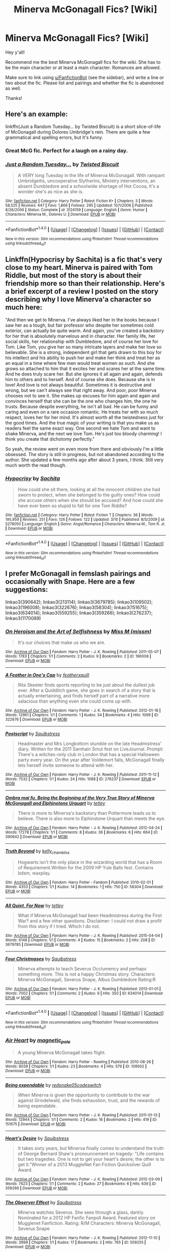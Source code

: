 #+TITLE: Minerva McGonagall Fics? [Wiki]

* Minerva McGonagall Fics? [Wiki]
:PROPERTIES:
:Score: 29
:DateUnix: 1501546070.0
:DateShort: 2017-Aug-01
:FlairText: Wiki
:END:
Hey y'all!

Recommend me the best Minerva McGonagall fics for the wiki. She has to be the main character or at least a main character. Romances are allowed.

Make sure to link using [[/u/FanfictionBot][u/FanfictionBot]] (see the sidebar), and write a line or two about the fic. Please list and pairings and whether the fic is abandoned as well.

Thanks!


** Here's an example:

linkffn(Just a Random Tuesday... by Twisted Biscuit) is a short slice-of-life of McGonagall during Dolores Umbridge's rein. There are quite a few grammatical and spelling errors, but it's funny.
:PROPERTIES:
:Score: 18
:DateUnix: 1501547418.0
:DateShort: 2017-Aug-01
:END:

*** Great McG fic. Perfect for a laugh on a rainy day.
:PROPERTIES:
:Author: DontLoseYourWay223
:Score: 6
:DateUnix: 1501657526.0
:DateShort: 2017-Aug-02
:END:


*** [[http://www.fanfiction.net/s/3124159/1/][*/Just a Random Tuesday.../*]] by [[https://www.fanfiction.net/u/957547/Twisted-Biscuit][/Twisted Biscuit/]]

#+begin_quote
  A VERY long Tuesday in the life of Minerva McGonagall. With rampant Umbridgeitis, uncooperative Slytherins, Ministry interventions, an absent Dumbledore and a schoolwide shortage of Hot Cocoa, it's a wonder she's as nice as she is.
#+end_quote

^{/Site/: [[http://www.fanfiction.net/][fanfiction.net]] *|* /Category/: Harry Potter *|* /Rated/: Fiction K+ *|* /Chapters/: 3 *|* /Words/: 58,525 *|* /Reviews/: 447 *|* /Favs/: 1,866 *|* /Follows/: 295 *|* /Updated/: 10/1/2006 *|* /Published/: 8/26/2006 *|* /Status/: Complete *|* /id/: 3124159 *|* /Language/: English *|* /Genre/: Humor *|* /Characters/: Minerva M., Dolores U. *|* /Download/: [[http://www.ff2ebook.com/old/ffn-bot/index.php?id=3124159&source=ff&filetype=epub][EPUB]] or [[http://www.ff2ebook.com/old/ffn-bot/index.php?id=3124159&source=ff&filetype=mobi][MOBI]]}

--------------

*FanfictionBot*^{1.4.0} *|* [[[https://github.com/tusing/reddit-ffn-bot/wiki/Usage][Usage]]] | [[[https://github.com/tusing/reddit-ffn-bot/wiki/Changelog][Changelog]]] | [[[https://github.com/tusing/reddit-ffn-bot/issues/][Issues]]] | [[[https://github.com/tusing/reddit-ffn-bot/][GitHub]]] | [[[https://www.reddit.com/message/compose?to=tusing][Contact]]]

^{/New in this version: Slim recommendations using/ ffnbot!slim! /Thread recommendations using/ linksub(thread_id)!}
:PROPERTIES:
:Author: FanfictionBot
:Score: 3
:DateUnix: 1501547447.0
:DateShort: 2017-Aug-01
:END:


** Linkffn(Hypocrisy by Sachita) is a fic that's very close to my heart. Minerva is paired with Tom Riddle, but most of the story is about their friendship more so than their relationship. Here's a brief excerpt of a review I posted on the story describing why I love Minerva'a character so much here:

"And then we get to Minerva. I've always liked her in the books because I saw her as a tough, but fair professor who despite her sometimes cold exterior, can actually be quite warm. And again, you've created a backstory for her that is absolutely marvelous and in character. Her family life, her social skills, her relationship with Dumbledore, and of course her love for Tom. Like Tom, you give her so many intricate layers and make her love so believable. She is a strong, independent girl that gets drawn to this boy for his intellect and his ability to push her and make her think and treat her as an equal in a time where few men would treat women as such. And she grows so attached to him that it excites her and scares her at the same time. And he does truly scare her. But she ignores it all again and again, defends him to others and to herself. And of course she does. Because she is in love! And love is not always beautiful. Sometimes it is destructive and wrong, but we can't always see that right away. And poor, poor Minerva chooses not to see it. She makes up excuses for him again and again and convinces herself that she can be the one who changes him, the one he trusts. Because despite everything, he isn't all bad. He can be funny and caring and even on a rare occasion romantic. He treats her with so much respect, loves her for her mind. It's almost worth all the twistedness just for the good times. And the true magic of your writing is that you make us as readers feel the same exact way. One second we hate Tom and want to shake Minerva, and the next we love Tom. He's just too bloody charming! I think you create that dichotomy perfectly."

So yeah, the review went on even more from there and obviously I'm a little obsessed. The story is still in progress, but not abandoned according to the author. She updated a few months ago after about 3 years, I think. Still very much worth the read though.
:PROPERTIES:
:Author: Taliesin19
:Score: 5
:DateUnix: 1501553423.0
:DateShort: 2017-Aug-01
:END:

*** [[http://www.fanfiction.net/s/5278050/1/][*/Hypocrisy/*]] by [[https://www.fanfiction.net/u/853223/Sachita][/Sachita/]]

#+begin_quote
  How could she sit there, looking at all the innocent children she had sworn to protect, when she belonged to the guilty ones? How could she accuse others when she should be accused? And how could she have ever been so stupid to fall for one Tom Riddle?
#+end_quote

^{/Site/: [[http://www.fanfiction.net/][fanfiction.net]] *|* /Category/: Harry Potter *|* /Rated/: Fiction T *|* /Chapters/: 36 *|* /Words/: 195,959 *|* /Reviews/: 251 *|* /Favs/: 126 *|* /Follows/: 122 *|* /Updated/: 3/10 *|* /Published/: 8/5/2009 *|* /id/: 5278050 *|* /Language/: English *|* /Genre/: Angst/Romance *|* /Characters/: Minerva M., Tom R. Jr. *|* /Download/: [[http://www.ff2ebook.com/old/ffn-bot/index.php?id=5278050&source=ff&filetype=epub][EPUB]] or [[http://www.ff2ebook.com/old/ffn-bot/index.php?id=5278050&source=ff&filetype=mobi][MOBI]]}

--------------

*FanfictionBot*^{1.4.0} *|* [[[https://github.com/tusing/reddit-ffn-bot/wiki/Usage][Usage]]] | [[[https://github.com/tusing/reddit-ffn-bot/wiki/Changelog][Changelog]]] | [[[https://github.com/tusing/reddit-ffn-bot/issues/][Issues]]] | [[[https://github.com/tusing/reddit-ffn-bot/][GitHub]]] | [[[https://www.reddit.com/message/compose?to=tusing][Contact]]]

^{/New in this version: Slim recommendations using/ ffnbot!slim! /Thread recommendations using/ linksub(thread_id)!}
:PROPERTIES:
:Author: FanfictionBot
:Score: 3
:DateUnix: 1501553461.0
:DateShort: 2017-Aug-01
:END:


** I prefer McGonagall in femslash pairings and occasionally with Snape. Here are a few suggestions:

linkao3(390642); linkao3(213114); linkao3(3679785); linkao3(109502); linkao3(196008); linkao3(322676); linkao3(58304); linkao3(151675); linkao3(634014); linkao3(559255); linkao3(359266); linkao3(276237}; linkao3(1170089)
:PROPERTIES:
:Author: beta_reader
:Score: 4
:DateUnix: 1502143017.0
:DateShort: 2017-Aug-08
:END:

*** [[http://archiveofourown.org/works/196008][*/On Heroism and the Art of Selfishness/*]] by [[http://www.archiveofourown.org/users/missm/pseuds/Miss%20M][/Miss M (missm)/]]

#+begin_quote
  It's our choices that make us who we are.
#+end_quote

^{/Site/: [[http://www.archiveofourown.org/][Archive of Our Own]] *|* /Fandom/: Harry Potter - J. K. Rowling *|* /Published/: 2011-05-07 *|* /Words/: 1783 *|* /Chapters/: 1/1 *|* /Comments/: 2 *|* /Kudos/: 9 *|* /Bookmarks/: 2 *|* /ID/: 196008 *|* /Download/: [[http://archiveofourown.org/downloads/Mi/Miss%20M/196008/On%20Heroism%20and%20the%20Art%20of.epub?updated_at=1387456623][EPUB]] or [[http://archiveofourown.org/downloads/Mi/Miss%20M/196008/On%20Heroism%20and%20the%20Art%20of.mobi?updated_at=1387456623][MOBI]]}

--------------

[[http://archiveofourown.org/works/322676][*/A Feather in One's Cap/*]] by [[http://www.archiveofourown.org/users/featherxquill/pseuds/featherxquill][/featherxquill/]]

#+begin_quote
  Rita Skeeter finds sports reporting to be just about the dullest job ever. After a Quidditch game, she goes in search of a story that is actually entertaining, and finds herself part of a narrative more salacious than anything even she could come up with.
#+end_quote

^{/Site/: [[http://www.archiveofourown.org/][Archive of Our Own]] *|* /Fandom/: Harry Potter - J. K. Rowling *|* /Published/: 2012-01-18 *|* /Words/: 12961 *|* /Chapters/: 1/1 *|* /Comments/: 1 *|* /Kudos/: 34 *|* /Bookmarks/: 4 *|* /Hits/: 1099 *|* /ID/: 322676 *|* /Download/: [[http://archiveofourown.org/downloads/fe/featherxquill/322676/A%20Feather%20in%20Ones%20Cap.epub?updated_at=1387471175][EPUB]] or [[http://archiveofourown.org/downloads/fe/featherxquill/322676/A%20Feather%20in%20Ones%20Cap.mobi?updated_at=1387471175][MOBI]]}

--------------

[[http://archiveofourown.org/works/276237][*/Postscript/*]] by [[http://www.archiveofourown.org/users/Squibstress/pseuds/Squibstress][/Squibstress/]]

#+begin_quote
  Headmaster and Mrs Longbottom stumble on the late Headmistress' diary. Written for the 2011 Samhain Smut fest on LiveJournal. Prompt: There's a witches-only club in London that has a special Halloween party every year. On the year after Voldemort falls, McGonagall finally lets herself invite someone to attend with her.
#+end_quote

^{/Site/: [[http://www.archiveofourown.org/][Archive of Our Own]] *|* /Fandom/: Harry Potter - J. K. Rowling *|* /Published/: 2011-11-12 *|* /Words/: 7532 *|* /Chapters/: 1/1 *|* /Kudos/: 24 *|* /Hits/: 1088 *|* /ID/: 276237 *|* /Download/: [[http://archiveofourown.org/downloads/Sq/Squibstress/276237/Postscript.epub?updated_at=1387615145][EPUB]] or [[http://archiveofourown.org/downloads/Sq/Squibstress/276237/Postscript.mobi?updated_at=1387615145][MOBI]]}

--------------

[[http://archiveofourown.org/works/390642][*/Ombra mai fu, Being the Beginning of the Very True Story of Minerva McGonagall and Elphinstone Urquart/*]] by [[http://www.archiveofourown.org/users/tetley/pseuds/tetley][/tetley/]]

#+begin_quote
  There is more to Minerva's backstory than Pottermore leads us to believe. There is also more to Elphinstone Urquart than meets the eye.
#+end_quote

^{/Site/: [[http://www.archiveofourown.org/][Archive of Our Own]] *|* /Fandom/: Harry Potter - J. K. Rowling *|* /Published/: 2012-04-24 *|* /Words/: 17278 *|* /Chapters/: 1/1 *|* /Comments/: 8 *|* /Kudos/: 36 *|* /Bookmarks/: 6 *|* /Hits/: 664 *|* /ID/: 390642 *|* /Download/: [[http://archiveofourown.org/downloads/te/tetley/390642/Ombra%20mai%20fu%20Being%20the%20Beginning.epub?updated_at=1386564240][EPUB]] or [[http://archiveofourown.org/downloads/te/tetley/390642/Ombra%20mai%20fu%20Being%20the%20Beginning.mobi?updated_at=1386564240][MOBI]]}

--------------

[[http://archiveofourown.org/works/58304][*/Truth Beyond/*]] by [[http://www.archiveofourown.org/users/kelly_chambliss/pseuds/kelly_chambliss][/kelly_chambliss/]]

#+begin_quote
  Hogwarts isn't the only place in the wizarding world that has a Room of Requirement.Written for the 2009 HP Yule Balls fest. Contains bdsm, waxplay.
#+end_quote

^{/Site/: [[http://www.archiveofourown.org/][Archive of Our Own]] *|* /Fandom/: Harry Potter - Fandom *|* /Published/: 2010-02-01 *|* /Words/: 4353 *|* /Chapters/: 1/1 *|* /Kudos/: 14 *|* /Bookmarks/: 1 *|* /Hits/: 750 *|* /ID/: 58304 *|* /Download/: [[http://archiveofourown.org/downloads/ke/kelly_chambliss/58304/Truth%20Beyond.epub?updated_at=1387251367][EPUB]] or [[http://archiveofourown.org/downloads/ke/kelly_chambliss/58304/Truth%20Beyond.mobi?updated_at=1387251367][MOBI]]}

--------------

[[http://archiveofourown.org/works/3679785][*/All Quiet, For Now/*]] by [[http://www.archiveofourown.org/users/tetley/pseuds/tetley][/tetley/]]

#+begin_quote
  What if Minerva McGonagall had been Headmistress during the First War? and a few other questions. Disclaimer: I could not draw a profit from this story if I tried. Which I do not.
#+end_quote

^{/Site/: [[http://www.archiveofourown.org/][Archive of Our Own]] *|* /Fandom/: Harry Potter - J. K. Rowling *|* /Published/: 2015-04-04 *|* /Words/: 6148 *|* /Chapters/: 1/1 *|* /Comments/: 4 *|* /Kudos/: 15 *|* /Bookmarks/: 2 *|* /Hits/: 208 *|* /ID/: 3679785 *|* /Download/: [[http://archiveofourown.org/downloads/te/tetley/3679785/All%20Quiet%20For%20Now.epub?updated_at=1428160305][EPUB]] or [[http://archiveofourown.org/downloads/te/tetley/3679785/All%20Quiet%20For%20Now.mobi?updated_at=1428160305][MOBI]]}

--------------

[[http://archiveofourown.org/works/634014][*/Four Christmases/*]] by [[http://www.archiveofourown.org/users/Squibstress/pseuds/Squibstress][/Squibstress/]]

#+begin_quote
  Minerva attempts to teach Severus Occlumency and perhaps something more. This is not a happy Christmas story. Characters: Minerva McGonagall, Severus Snape, Albus Dumbledore Rating:R
#+end_quote

^{/Site/: [[http://www.archiveofourown.org/][Archive of Our Own]] *|* /Fandom/: Harry Potter - J. K. Rowling *|* /Published/: 2013-01-01 *|* /Words/: 7002 *|* /Chapters/: 1/1 *|* /Comments/: 2 *|* /Kudos/: 9 *|* /Hits/: 350 *|* /ID/: 634014 *|* /Download/: [[http://archiveofourown.org/downloads/Sq/Squibstress/634014/Four%20Christmases.epub?updated_at=1387396277][EPUB]] or [[http://archiveofourown.org/downloads/Sq/Squibstress/634014/Four%20Christmases.mobi?updated_at=1387396277][MOBI]]}

--------------

*FanfictionBot*^{1.4.0} *|* [[[https://github.com/tusing/reddit-ffn-bot/wiki/Usage][Usage]]] | [[[https://github.com/tusing/reddit-ffn-bot/wiki/Changelog][Changelog]]] | [[[https://github.com/tusing/reddit-ffn-bot/issues/][Issues]]] | [[[https://github.com/tusing/reddit-ffn-bot/][GitHub]]] | [[[https://www.reddit.com/message/compose?to=tusing][Contact]]]

^{/New in this version: Slim recommendations using/ ffnbot!slim! /Thread recommendations using/ linksub(thread_id)!}
:PROPERTIES:
:Author: FanfictionBot
:Score: 1
:DateUnix: 1502143054.0
:DateShort: 2017-Aug-08
:END:


*** [[http://archiveofourown.org/works/109502][*/Air Heart/*]] by [[http://www.archiveofourown.org/users/magnetic_pole/pseuds/magnetic_pole][/magnetic_pole/]]

#+begin_quote
  A young Minerva McGonagall takes flight.
#+end_quote

^{/Site/: [[http://www.archiveofourown.org/][Archive of Our Own]] *|* /Fandom/: Harry Potter - Rowling *|* /Published/: 2010-08-26 *|* /Words/: 8039 *|* /Chapters/: 1/1 *|* /Kudos/: 23 *|* /Bookmarks/: 4 *|* /Hits/: 579 *|* /ID/: 109502 *|* /Download/: [[http://archiveofourown.org/downloads/ma/magnetic_pole/109502/Air%20Heart.epub?updated_at=1387215390][EPUB]] or [[http://archiveofourown.org/downloads/ma/magnetic_pole/109502/Air%20Heart.mobi?updated_at=1387215390][MOBI]]}

--------------

[[http://archiveofourown.org/works/151675][*/Being expendable/*]] by [[http://www.archiveofourown.org/users/redsnake05/pseuds/redsnake05/users/codeswitch/pseuds/codeswitch][/redsnake05codeswitch/]]

#+begin_quote
  When Minerva is given the opportunity to contribute to the war against Grindelwald, she finds exhaustion, trust, and the rewards of being expendable.
#+end_quote

^{/Site/: [[http://www.archiveofourown.org/][Archive of Our Own]] *|* /Fandom/: Harry Potter - J. K. Rowling *|* /Published/: 2011-01-13 *|* /Words/: 12944 *|* /Chapters/: 1/1 *|* /Comments/: 2 *|* /Kudos/: 16 *|* /Bookmarks/: 2 *|* /Hits/: 419 *|* /ID/: 151675 *|* /Download/: [[http://archiveofourown.org/downloads/re/redsnake05/151675/Being%20expendable.epub?updated_at=1387211815][EPUB]] or [[http://archiveofourown.org/downloads/re/redsnake05/151675/Being%20expendable.mobi?updated_at=1387211815][MOBI]]}

--------------

[[http://archiveofourown.org/works/359266][*/Heart's Desire/*]] by [[http://www.archiveofourown.org/users/Squibstress/pseuds/Squibstress][/Squibstress/]]

#+begin_quote
  It takes sixty years, but Minerva finally comes to understand the truth of George Bernard Shaw's pronouncement on tragedy: "Life contains but two tragedies. One is not to get your heart's desire; the other is to get it."Winner of a 2013 MuggleNet Fan Fiction Quicksilver Quill Award.
#+end_quote

^{/Site/: [[http://www.archiveofourown.org/][Archive of Our Own]] *|* /Fandom/: Harry Potter - J. K. Rowling *|* /Published/: 2012-03-09 *|* /Words/: 7423 *|* /Chapters/: 1/1 *|* /Comments/: 2 *|* /Kudos/: 27 *|* /Bookmarks/: 6 *|* /Hits/: 639 *|* /ID/: 359266 *|* /Download/: [[http://archiveofourown.org/downloads/Sq/Squibstress/359266/Hearts%20Desire.epub?updated_at=1401817986][EPUB]] or [[http://archiveofourown.org/downloads/Sq/Squibstress/359266/Hearts%20Desire.mobi?updated_at=1401817986][MOBI]]}

--------------

[[http://archiveofourown.org/works/559255][*/The Observer Effect/*]] by [[http://www.archiveofourown.org/users/Squibstress/pseuds/Squibstress][/Squibstress/]]

#+begin_quote
  Minerva watches Severus. She sees through a glass, darkly. Nominated for a 2012 HP Fanfic Fanpoll Award. Featured story on Mugglenet Fanfiction. Rating: R/M Characters: Minerva McGonagall, Severus Snape
#+end_quote

^{/Site/: [[http://www.archiveofourown.org/][Archive of Our Own]] *|* /Fandom/: Harry Potter - J. K. Rowling *|* /Published/: 2012-11-10 *|* /Words/: 3999 *|* /Chapters/: 1/1 *|* /Kudos/: 17 *|* /Bookmarks/: 2 *|* /Hits/: 765 *|* /ID/: 559255 *|* /Download/: [[http://archiveofourown.org/downloads/Sq/Squibstress/559255/The%20Observer%20Effect.epub?updated_at=1415931993][EPUB]] or [[http://archiveofourown.org/downloads/Sq/Squibstress/559255/The%20Observer%20Effect.mobi?updated_at=1415931993][MOBI]]}

--------------

*FanfictionBot*^{1.4.0} *|* [[[https://github.com/tusing/reddit-ffn-bot/wiki/Usage][Usage]]] | [[[https://github.com/tusing/reddit-ffn-bot/wiki/Changelog][Changelog]]] | [[[https://github.com/tusing/reddit-ffn-bot/issues/][Issues]]] | [[[https://github.com/tusing/reddit-ffn-bot/][GitHub]]] | [[[https://www.reddit.com/message/compose?to=tusing][Contact]]]

^{/New in this version: Slim recommendations using/ ffnbot!slim! /Thread recommendations using/ linksub(thread_id)!}
:PROPERTIES:
:Author: FanfictionBot
:Score: 1
:DateUnix: 1502143058.0
:DateShort: 2017-Aug-08
:END:


** linksub([[https://redd.it/6p58cn]])
:PROPERTIES:
:Score: 3
:DateUnix: 1501548926.0
:DateShort: 2017-Aug-01
:END:

*** Is this a new function of the bot?! It's so cool!
:PROPERTIES:
:Author: orangedarkchocolate
:Score: 5
:DateUnix: 1501612053.0
:DateShort: 2017-Aug-01
:END:


*** [[http://www.fanfiction.net/s/10473197/1/][*/Great Deeds: Volume I/*]] by [[https://www.fanfiction.net/u/2814689/My-Dear-Professor-McGonagall][/My Dear Professor McGonagall/]] (86,472 words, complete; /Download/: [[http://www.ff2ebook.com/old/ffn-bot/index.php?id=10473197&source=ff&filetype=epub][EPUB]] or [[http://www.ff2ebook.com/old/ffn-bot/index.php?id=10473197&source=ff&filetype=mobi][MOBI]])

#+begin_quote
  Part I of a collection of moments in the life of Minerva McGonagall. "For there are many great deeds done in the small struggles of life." - Victor Hugo
#+end_quote

[[http://www.fanfiction.net/s/11585823/1/][*/The Art of Self-Fashioning/*]] by [[https://www.fanfiction.net/u/1265079/Lomonaaeren][/Lomonaaeren/]] (283,829 words; /Download/: [[http://www.ff2ebook.com/old/ffn-bot/index.php?id=11585823&source=ff&filetype=epub][EPUB]] or [[http://www.ff2ebook.com/old/ffn-bot/index.php?id=11585823&source=ff&filetype=mobi][MOBI]])

#+begin_quote
  Gen, AU. In a world where Neville is the Boy-Who-Lived, Harry still grows up with the Dursleys, but he learns to be more private about what matters to him. When McGonagall comes to give him his letter, she also unwittingly gives Harry both a new quest and a new passion: Transfiguration. Mentor Minerva fic. Rated for violence.
#+end_quote

[[http://www.fanfiction.net/s/8240750/1/][*/The House Cup/*]] by [[https://www.fanfiction.net/u/2814689/My-Dear-Professor-McGonagall][/My Dear Professor McGonagall/]] (1,779 words, complete; /Download/: [[http://www.ff2ebook.com/old/ffn-bot/index.php?id=8240750&source=ff&filetype=epub][EPUB]] or [[http://www.ff2ebook.com/old/ffn-bot/index.php?id=8240750&source=ff&filetype=mobi][MOBI]])

#+begin_quote
  Oh, Dumbledore...
#+end_quote

[[http://www.fanfiction.net/s/8078750/1/][*/A Call to Arms/*]] by [[https://www.fanfiction.net/u/2814689/My-Dear-Professor-McGonagall][/My Dear Professor McGonagall/]] (164,905 words, complete; /Download/: [[http://www.ff2ebook.com/old/ffn-bot/index.php?id=8078750&source=ff&filetype=epub][EPUB]] or [[http://www.ff2ebook.com/old/ffn-bot/index.php?id=8078750&source=ff&filetype=mobi][MOBI]])

#+begin_quote
  What happened at Hogwarts when the Boy Who Lived disappeared?
#+end_quote

[[http://www.fanfiction.net/s/3124159/1/][*/Just a Random Tuesday.../*]] by [[https://www.fanfiction.net/u/957547/Twisted-Biscuit][/Twisted Biscuit/]] (58,525 words, complete; /Download/: [[http://www.ff2ebook.com/old/ffn-bot/index.php?id=3124159&source=ff&filetype=epub][EPUB]] or [[http://www.ff2ebook.com/old/ffn-bot/index.php?id=3124159&source=ff&filetype=mobi][MOBI]])

#+begin_quote
  A VERY long Tuesday in the life of Minerva McGonagall. With rampant Umbridgeitis, uncooperative Slytherins, Ministry interventions, an absent Dumbledore and a schoolwide shortage of Hot Cocoa, it's a wonder she's as nice as she is.
#+end_quote

[[http://www.fanfiction.net/s/3160475/1/][*/Harry McGonagall/*]] by [[https://www.fanfiction.net/u/983103/witowsmp][/witowsmp/]] (245,803 words, complete; /Download/: [[http://www.ff2ebook.com/old/ffn-bot/index.php?id=3160475&source=ff&filetype=epub][EPUB]] or [[http://www.ff2ebook.com/old/ffn-bot/index.php?id=3160475&source=ff&filetype=mobi][MOBI]])

#+begin_quote
  Professor McGonagall has watched the Dursleys all day and can see what sort of people they are. When Dumbledore leaves Harry on their doorstep and disappears, she takes him away. HHr
#+end_quote

[[http://www.fanfiction.net/s/11539267/1/][*/Always You Three/*]] by [[https://www.fanfiction.net/u/6637177/Siilentpaws][/Siilentpaws/]] (165,209 words; /Download/: [[http://www.ff2ebook.com/old/ffn-bot/index.php?id=11539267&source=ff&filetype=epub][EPUB]] or [[http://www.ff2ebook.com/old/ffn-bot/index.php?id=11539267&source=ff&filetype=mobi][MOBI]])

#+begin_quote
  Back in 1942, the trio of McGonagall, Pomfrey and Hooch first walked the corridors together, forging friendships that would last for all their lives. Faced with misfired curses, dragon pox, Quidditch-related mayhem and Slytherin's monster, they'll need all of Minerva's quick intelligence, Poppy's incredible knowledge, and Rolanda's reckless daring to get them through in one piece.
#+end_quote

[[http://www.fanfiction.net/s/9667171/1/][*/Ending in Thanks/*]] by [[https://www.fanfiction.net/u/436397/Realmer06][/Realmer06/]] (10,561 words, complete; /Download/: [[http://www.ff2ebook.com/old/ffn-bot/index.php?id=9667171&source=ff&filetype=epub][EPUB]] or [[http://www.ff2ebook.com/old/ffn-bot/index.php?id=9667171&source=ff&filetype=mobi][MOBI]])

#+begin_quote
  In which Minerva McGonagall and Remus Lupin discuss friendship, betrayal, love, loss, teaching, learning, and Weasley twins.
#+end_quote

[[http://www.fanfiction.net/s/11310865/1/][*/Great Deeds: Volume II/*]] by [[https://www.fanfiction.net/u/2814689/My-Dear-Professor-McGonagall][/My Dear Professor McGonagall/]] (79,626 words; /Download/: [[http://www.ff2ebook.com/old/ffn-bot/index.php?id=11310865&source=ff&filetype=epub][EPUB]] or [[http://www.ff2ebook.com/old/ffn-bot/index.php?id=11310865&source=ff&filetype=mobi][MOBI]])

#+begin_quote
  Part II of a collection of moments in the life of Minerva McGonagall. "For there are many great deeds done in the small struggles of life." - Victor Hugo
#+end_quote

[[http://www.fanfiction.net/s/11591939/1/][*/A Witch Indeed/*]] by [[https://www.fanfiction.net/u/436397/Realmer06][/Realmer06/]] (7,512 words, complete; /Download/: [[http://www.ff2ebook.com/old/ffn-bot/index.php?id=11591939&source=ff&filetype=epub][EPUB]] or [[http://www.ff2ebook.com/old/ffn-bot/index.php?id=11591939&source=ff&filetype=mobi][MOBI]])

#+begin_quote
  Minerva McGonagall takes her pastoral duties very seriously. She visits each and every Muggleborn student and their family personally, to inform them of their place at Hogwarts. But some young Muggleborns capture her interest more than others. Written for Minerva Fest 2015
#+end_quote

[[http://www.fanfiction.net/s/11583668/1/][*/I've Always Wanted to Use that Spell/*]] by [[https://www.fanfiction.net/u/5339762/White-Squirrel][/White Squirrel/]] (8,844 words, complete; /Download/: [[http://www.ff2ebook.com/old/ffn-bot/index.php?id=11583668&source=ff&filetype=epub][EPUB]] or [[http://www.ff2ebook.com/old/ffn-bot/index.php?id=11583668&source=ff&filetype=mobi][MOBI]])

#+begin_quote
  One-shot. McGonagall finally got to awaken the statues in the Battle of Hogwarts, but she wanted to do it for a long time. Given all the times she missed her chance, it was no wonder she was so eager when the time came.
#+end_quote

[[http://www.fanfiction.net/s/10799344/1/][*/In Days to Come/*]] by [[https://www.fanfiction.net/u/436397/Realmer06][/Realmer06/]] (2,674 words, complete; /Download/: [[http://www.ff2ebook.com/old/ffn-bot/index.php?id=10799344&source=ff&filetype=epub][EPUB]] or [[http://www.ff2ebook.com/old/ffn-bot/index.php?id=10799344&source=ff&filetype=mobi][MOBI]])

#+begin_quote
  Her first impression of this boy had, regrettably, been There's one in every class, but Neville Longbottom had quickly defied Minerva McGonagall's expectations.
#+end_quote

--------------

/slim!FanfictionBot/^{1.4.0}. Note that some story data has been sourced from older threads, and may be out of date.
:PROPERTIES:
:Author: FanfictionBot
:Score: 3
:DateUnix: 1501548950.0
:DateShort: 2017-Aug-01
:END:


** Not sure if this counts, but the Potterotica Podcast featured a story written for them by a first-time author, named Maisie Bee. I don't believe she submitted it to any of the fanfic sites. The romantic one-shot features McGonagall and Garrick Ollivander on a cold winter's night in his wand shop. Highly recommend!

[[https://itunes.apple.com/us/podcast/q3-the-og-wands-up/id1195467221?i=1000390296808&mt=2]]
:PROPERTIES:
:Author: bibbitybobbitybacon
:Score: 3
:DateUnix: 1501552433.0
:DateShort: 2017-Aug-01
:END:


** Surprised it has not been mentioned but linkffn(Harry McGonagall) is pretty good!

[[https://www.fanfiction.net/s/3160475]]
:PROPERTIES:
:Author: James_Locke
:Score: 2
:DateUnix: 1501614534.0
:DateShort: 2017-Aug-01
:END:

*** [[http://www.fanfiction.net/s/3160475/1/][*/Harry McGonagall/*]] by [[https://www.fanfiction.net/u/983103/witowsmp][/witowsmp/]]

#+begin_quote
  Professor McGonagall has watched the Dursleys all day and can see what sort of people they are. When Dumbledore leaves Harry on their doorstep and disappears, she takes him away. HHr
#+end_quote

^{/Site/: [[http://www.fanfiction.net/][fanfiction.net]] *|* /Category/: Harry Potter *|* /Rated/: Fiction K+ *|* /Chapters/: 39 *|* /Words/: 245,803 *|* /Reviews/: 5,182 *|* /Favs/: 6,389 *|* /Follows/: 3,516 *|* /Updated/: 3/16/2010 *|* /Published/: 9/18/2006 *|* /Status/: Complete *|* /id/: 3160475 *|* /Language/: English *|* /Genre/: Humor *|* /Characters/: Harry P., Hermione G. *|* /Download/: [[http://www.ff2ebook.com/old/ffn-bot/index.php?id=3160475&source=ff&filetype=epub][EPUB]] or [[http://www.ff2ebook.com/old/ffn-bot/index.php?id=3160475&source=ff&filetype=mobi][MOBI]]}

--------------

*FanfictionBot*^{1.4.0} *|* [[[https://github.com/tusing/reddit-ffn-bot/wiki/Usage][Usage]]] | [[[https://github.com/tusing/reddit-ffn-bot/wiki/Changelog][Changelog]]] | [[[https://github.com/tusing/reddit-ffn-bot/issues/][Issues]]] | [[[https://github.com/tusing/reddit-ffn-bot/][GitHub]]] | [[[https://www.reddit.com/message/compose?to=tusing][Contact]]]

^{/New in this version: Slim recommendations using/ ffnbot!slim! /Thread recommendations using/ linksub(thread_id)!}
:PROPERTIES:
:Author: FanfictionBot
:Score: 1
:DateUnix: 1501614568.0
:DateShort: 2017-Aug-01
:END:


*** I was going to recommend this one, and its sequel.

linkffn(Harry Potter McGonagall)
:PROPERTIES:
:Score: 1
:DateUnix: 1501619829.0
:DateShort: 2017-Aug-02
:END:

**** [[http://www.fanfiction.net/s/5820125/1/][*/Harry Potter McGonagall/*]] by [[https://www.fanfiction.net/u/983103/witowsmp][/witowsmp/]]

#+begin_quote
  Sequel to Harry McGonagall. Voldemort's back and Harry's true identity is known.
#+end_quote

^{/Site/: [[http://www.fanfiction.net/][fanfiction.net]] *|* /Category/: Harry Potter *|* /Rated/: Fiction K+ *|* /Chapters/: 9 *|* /Words/: 45,056 *|* /Reviews/: 960 *|* /Favs/: 2,796 *|* /Follows/: 1,640 *|* /Updated/: 5/17/2011 *|* /Published/: 3/16/2010 *|* /Status/: Complete *|* /id/: 5820125 *|* /Language/: English *|* /Genre/: Adventure/Drama *|* /Characters/: Harry P., Hermione G. *|* /Download/: [[http://www.ff2ebook.com/old/ffn-bot/index.php?id=5820125&source=ff&filetype=epub][EPUB]] or [[http://www.ff2ebook.com/old/ffn-bot/index.php?id=5820125&source=ff&filetype=mobi][MOBI]]}

--------------

*FanfictionBot*^{1.4.0} *|* [[[https://github.com/tusing/reddit-ffn-bot/wiki/Usage][Usage]]] | [[[https://github.com/tusing/reddit-ffn-bot/wiki/Changelog][Changelog]]] | [[[https://github.com/tusing/reddit-ffn-bot/issues/][Issues]]] | [[[https://github.com/tusing/reddit-ffn-bot/][GitHub]]] | [[[https://www.reddit.com/message/compose?to=tusing][Contact]]]

^{/New in this version: Slim recommendations using/ ffnbot!slim! /Thread recommendations using/ linksub(thread_id)!}
:PROPERTIES:
:Author: FanfictionBot
:Score: 2
:DateUnix: 1501619871.0
:DateShort: 2017-Aug-02
:END:


** linkffn(I've Always Wanted to Use that Spell by White Squirrel) is a funny oneshot.

linkffn(The Teacher's Notebook) has some good McGonagall moments as well.
:PROPERTIES:
:Author: Imborednow
:Score: 2
:DateUnix: 1501619040.0
:DateShort: 2017-Aug-02
:END:

*** [[http://www.fanfiction.net/s/4207913/1/][*/The Teachers' Notebook/*]] by [[https://www.fanfiction.net/u/1542329/alittleinsane963][/alittleinsane963/]]

#+begin_quote
  Inside this story you will find the chronicles of the 7 years of torture the staff of Hogwarts had to endure, from their point of view, due to 4 boys. That's right. None other than James Potter, Sirius Black, Remus Lupin, and Peter Pettigrew.
#+end_quote

^{/Site/: [[http://www.fanfiction.net/][fanfiction.net]] *|* /Category/: Harry Potter *|* /Rated/: Fiction K+ *|* /Chapters/: 107 *|* /Words/: 130,006 *|* /Reviews/: 2,834 *|* /Favs/: 810 *|* /Follows/: 333 *|* /Updated/: 2/14/2010 *|* /Published/: 4/19/2008 *|* /Status/: Complete *|* /id/: 4207913 *|* /Language/: English *|* /Genre/: Humor *|* /Characters/: Minerva M., Remus L. *|* /Download/: [[http://www.ff2ebook.com/old/ffn-bot/index.php?id=4207913&source=ff&filetype=epub][EPUB]] or [[http://www.ff2ebook.com/old/ffn-bot/index.php?id=4207913&source=ff&filetype=mobi][MOBI]]}

--------------

[[http://www.fanfiction.net/s/11583668/1/][*/I've Always Wanted to Use that Spell/*]] by [[https://www.fanfiction.net/u/5339762/White-Squirrel][/White Squirrel/]]

#+begin_quote
  One-shot. McGonagall finally got to awaken the statues in the Battle of Hogwarts, but she wanted to do it for a long time. Given all the times she missed her chance, it was no wonder she was so eager when the time came.
#+end_quote

^{/Site/: [[http://www.fanfiction.net/][fanfiction.net]] *|* /Category/: Harry Potter *|* /Rated/: Fiction K+ *|* /Words/: 8,844 *|* /Reviews/: 65 *|* /Favs/: 442 *|* /Follows/: 128 *|* /Published/: 10/28/2015 *|* /Status/: Complete *|* /id/: 11583668 *|* /Language/: English *|* /Genre/: Humor/Drama *|* /Characters/: Minerva M. *|* /Download/: [[http://www.ff2ebook.com/old/ffn-bot/index.php?id=11583668&source=ff&filetype=epub][EPUB]] or [[http://www.ff2ebook.com/old/ffn-bot/index.php?id=11583668&source=ff&filetype=mobi][MOBI]]}

--------------

*FanfictionBot*^{1.4.0} *|* [[[https://github.com/tusing/reddit-ffn-bot/wiki/Usage][Usage]]] | [[[https://github.com/tusing/reddit-ffn-bot/wiki/Changelog][Changelog]]] | [[[https://github.com/tusing/reddit-ffn-bot/issues/][Issues]]] | [[[https://github.com/tusing/reddit-ffn-bot/][GitHub]]] | [[[https://www.reddit.com/message/compose?to=tusing][Contact]]]

^{/New in this version: Slim recommendations using/ ffnbot!slim! /Thread recommendations using/ linksub(thread_id)!}
:PROPERTIES:
:Author: FanfictionBot
:Score: 1
:DateUnix: 1501619098.0
:DateShort: 2017-Aug-02
:END:


** linkao3([[http://archiveofourown.org/works/687710]])

A non-DH or Pottermore compliant fic about Minerva's earlier years (Hogwarts age through her first year of teaching). Excellent worldbuilding and characters. It is McGonagall/Dumbledore but the rest of the story was so nicely done I still enjoyed it.

Also, it's on fanfiction dot net, but the AO3 version was longer.

linkffn([[https://m.fanfiction.net/s/3389943/1/Resolving-a-Misunderstanding]])

Edit: it's completed.
:PROPERTIES:
:Author: perfectauthentic
:Score: 2
:DateUnix: 1501647248.0
:DateShort: 2017-Aug-02
:END:

*** [[http://archiveofourown.org/works/687710][*/Resolving a Misunderstanding/*]] by [[http://www.archiveofourown.org/users/MMADfan/pseuds/MMADfan][/MMADfan/]]

#+begin_quote
  Minerva has just finished her first term teaching. A series of misunderstandings leads to an embarrassing moment, injured feelings, regret, growing understanding, then resolution. A Minerva McGonagall fic set in 1957, with forays into the past. More than a romance; stories within stories. Voted Favorite Legacy Story in the "Minerva McGongall" category in the Spring/Summer 2013 HP Fanfic Fan Poll Awards.Main Characters: Minerva McGonagall, Albus Dumbledore.Other Canon Characters: Poppy Pomfrey, Rubeus Hagrid, Wilhelmina Grubbly-Plank, Tom Riddle, Grindelwald, and others.Not DH-compliant. Disregards DH.Most content T-rated. Pertinent warnings appear in individual chapter notes. See individual chapter summaries for characters appearing in that chapter.Resolving a Misunderstanding was selected to be a featured story on the Petulant Poetess during January 2008 and was a featured story on Sycophant Hex Lumos in May 2007.
#+end_quote

^{/Site/: [[http://www.archiveofourown.org/][Archive of Our Own]] *|* /Fandom/: Harry Potter - J. K. Rowling *|* /Published/: 2013-02-17 *|* /Completed/: 2013-04-13 *|* /Words/: 877737 *|* /Chapters/: 141/141 *|* /Comments/: 15 *|* /Kudos/: 104 *|* /Bookmarks/: 11 *|* /Hits/: 4173 *|* /ID/: 687710 *|* /Download/: [[http://archiveofourown.org/downloads/MM/MMADfan/687710/Resolving%20a%20Misunderstanding.epub?updated_at=1387583771][EPUB]] or [[http://archiveofourown.org/downloads/MM/MMADfan/687710/Resolving%20a%20Misunderstanding.mobi?updated_at=1387583771][MOBI]]}

--------------

[[http://www.fanfiction.net/s/3389943/1/][*/Resolving a Misunderstanding/*]] by [[https://www.fanfiction.net/u/1216581/MMADfan][/MMADfan/]]

#+begin_quote
  Minerva McGonagall-centric fic. More than a Romance - Drama, Humor, Adventure. Minerva returns to Hogwarts to teach. Misunderstandings lead to embarrassment, then to understanding and more. With Poppy, Hagrid, Tom Riddle, others. Disregards DH. Full summary in chapter one! ADMM. Rating raised to M, but most early content T-rated.
#+end_quote

^{/Site/: [[http://www.fanfiction.net/][fanfiction.net]] *|* /Category/: Harry Potter *|* /Rated/: Fiction M *|* /Chapters/: 160 *|* /Words/: 896,740 *|* /Reviews/: 2,396 *|* /Favs/: 243 *|* /Follows/: 127 *|* /Updated/: 5/30/2008 *|* /Published/: 2/12/2007 *|* /Status/: Complete *|* /id/: 3389943 *|* /Language/: English *|* /Genre/: Romance/Drama *|* /Characters/: <Minerva M., Albus D.> Rubeus H., Poppy P. *|* /Download/: [[http://www.ff2ebook.com/old/ffn-bot/index.php?id=3389943&source=ff&filetype=epub][EPUB]] or [[http://www.ff2ebook.com/old/ffn-bot/index.php?id=3389943&source=ff&filetype=mobi][MOBI]]}

--------------

*FanfictionBot*^{1.4.0} *|* [[[https://github.com/tusing/reddit-ffn-bot/wiki/Usage][Usage]]] | [[[https://github.com/tusing/reddit-ffn-bot/wiki/Changelog][Changelog]]] | [[[https://github.com/tusing/reddit-ffn-bot/issues/][Issues]]] | [[[https://github.com/tusing/reddit-ffn-bot/][GitHub]]] | [[[https://www.reddit.com/message/compose?to=tusing][Contact]]]

^{/New in this version: Slim recommendations using/ ffnbot!slim! /Thread recommendations using/ linksub(thread_id)!}
:PROPERTIES:
:Author: FanfictionBot
:Score: 1
:DateUnix: 1501647280.0
:DateShort: 2017-Aug-02
:END:


*** I've seen this one around a few times when browsing for fics. How shippy does it get?
:PROPERTIES:
:Author: mistermisstep
:Score: 1
:DateUnix: 1501650849.0
:DateShort: 2017-Aug-02
:END:

**** Probably about half of the fic was focused on subplots and other characters, for example the deputy headmistress, and Minerva's entire family was really nicely fleshed out. And there's a description of part of the war as well. I'd say although the main storyline was about Minerva and Albus getting together, there were still a lot of really wonderful platonic moments about them being good friends to each other as well. It became /much/ more romance-oriented after they actually got together, but that's not for a long time.
:PROPERTIES:
:Author: perfectauthentic
:Score: 2
:DateUnix: 1501651433.0
:DateShort: 2017-Aug-02
:END:

***** Thanks for the thought-out reply -- it's tipped me over into starting this fic.
:PROPERTIES:
:Author: mistermisstep
:Score: 1
:DateUnix: 1501652357.0
:DateShort: 2017-Aug-02
:END:

****** Good luck, and I hope you like it!
:PROPERTIES:
:Author: perfectauthentic
:Score: 1
:DateUnix: 1501653316.0
:DateShort: 2017-Aug-02
:END:


*** If you don't mind answering, how different is this Dumbledore from canon Dumbledore? I know this was written before DH, which is an issue because like 75% of Albus's characterisation comes from there, and I can't really imagine Albus without his origin story.

How morally ambiguous is Dumbledore in this? Is he mysterious and inscrutable and generally larger than life, or down to earth? What kind of relationship does he have with McG (I find it difficult to imagine Albus having an open healthy relationship with /anyone/, let alone someone as subservient to him as Minerva, but perhaps this being pre-DH might make it more plausible.)
:PROPERTIES:
:Author: PsychoGeek
:Score: 1
:DateUnix: 1507503790.0
:DateShort: 2017-Oct-09
:END:

**** I would say he's pretty similar only to how he was presented in the earlier books, but he's not the morally ambiguous person you find out about in DH. He definitely keeps his secrets about his backstory - which is both pretty similar and pretty different from how it is in canon - and he is secretive in general. I wouldn't call him larger than life because he and Minerva are close.

I would more or less say their relationship is healthy but it has its issues. I agree, I couldn't see a post DH Albus having healthy relationships, so it was hard for me to totally buy into, but that's how it was presented.
:PROPERTIES:
:Author: perfectauthentic
:Score: 1
:DateUnix: 1507505520.0
:DateShort: 2017-Oct-09
:END:


** linkffn(6337916; 11943963; 4126637)

Ancient magic is very good in particular.
:PROPERTIES:
:Author: PsychoGeek
:Score: 1
:DateUnix: 1501614083.0
:DateShort: 2017-Aug-01
:END:

*** [[http://www.fanfiction.net/s/11943963/1/][*/Sesquipedalia/*]] by [[https://www.fanfiction.net/u/18644/Kelly-Chambliss][/Kelly Chambliss/]]

#+begin_quote
  The story of Hermione Granger's relationship with Minerva McGonagall is polysyllabic.
#+end_quote

^{/Site/: [[http://www.fanfiction.net/][fanfiction.net]] *|* /Category/: Harry Potter *|* /Rated/: Fiction M *|* /Words/: 7,176 *|* /Reviews/: 14 *|* /Favs/: 38 *|* /Follows/: 16 *|* /Published/: 5/12/2016 *|* /Status/: Complete *|* /id/: 11943963 *|* /Language/: English *|* /Genre/: Romance *|* /Characters/: <Minerva M., Hermione G.> Ron W., Parvati P. *|* /Download/: [[http://www.ff2ebook.com/old/ffn-bot/index.php?id=11943963&source=ff&filetype=epub][EPUB]] or [[http://www.ff2ebook.com/old/ffn-bot/index.php?id=11943963&source=ff&filetype=mobi][MOBI]]}

--------------

[[http://www.fanfiction.net/s/6337916/1/][*/In the Light Of the Stars/*]] by [[https://www.fanfiction.net/u/1443437/little0bird][/little0bird/]]

#+begin_quote
  Minerva McGonagall's life and adventures during World War II after she leaves Hogwarts.
#+end_quote

^{/Site/: [[http://www.fanfiction.net/][fanfiction.net]] *|* /Category/: Harry Potter *|* /Rated/: Fiction T *|* /Chapters/: 14 *|* /Words/: 56,423 *|* /Reviews/: 222 *|* /Favs/: 90 *|* /Follows/: 125 *|* /Updated/: 5/23/2016 *|* /Published/: 9/19/2010 *|* /id/: 6337916 *|* /Language/: English *|* /Characters/: Minerva M., OC *|* /Download/: [[http://www.ff2ebook.com/old/ffn-bot/index.php?id=6337916&source=ff&filetype=epub][EPUB]] or [[http://www.ff2ebook.com/old/ffn-bot/index.php?id=6337916&source=ff&filetype=mobi][MOBI]]}

--------------

[[http://www.fanfiction.net/s/4126637/1/][*/Ancient Magic/*]] by [[https://www.fanfiction.net/u/1520683/Headmistress-X][/Headmistress X/]]

#+begin_quote
  Minerva understands why one ought to be very, very careful. f/f
#+end_quote

^{/Site/: [[http://www.fanfiction.net/][fanfiction.net]] *|* /Category/: Harry Potter *|* /Rated/: Fiction M *|* /Chapters/: 27 *|* /Words/: 52,451 *|* /Reviews/: 220 *|* /Favs/: 193 *|* /Follows/: 84 *|* /Updated/: 11/8/2010 *|* /Published/: 3/11/2008 *|* /Status/: Complete *|* /id/: 4126637 *|* /Language/: English *|* /Genre/: Romance *|* /Characters/: Minerva M., Hermione G. *|* /Download/: [[http://www.ff2ebook.com/old/ffn-bot/index.php?id=4126637&source=ff&filetype=epub][EPUB]] or [[http://www.ff2ebook.com/old/ffn-bot/index.php?id=4126637&source=ff&filetype=mobi][MOBI]]}

--------------

*FanfictionBot*^{1.4.0} *|* [[[https://github.com/tusing/reddit-ffn-bot/wiki/Usage][Usage]]] | [[[https://github.com/tusing/reddit-ffn-bot/wiki/Changelog][Changelog]]] | [[[https://github.com/tusing/reddit-ffn-bot/issues/][Issues]]] | [[[https://github.com/tusing/reddit-ffn-bot/][GitHub]]] | [[[https://www.reddit.com/message/compose?to=tusing][Contact]]]

^{/New in this version: Slim recommendations using/ ffnbot!slim! /Thread recommendations using/ linksub(thread_id)!}
:PROPERTIES:
:Author: FanfictionBot
:Score: 1
:DateUnix: 1501614123.0
:DateShort: 2017-Aug-01
:END:


** Linkao3 (Vera verto)
:PROPERTIES:
:Author: rkent100
:Score: 1
:DateUnix: 1501960265.0
:DateShort: 2017-Aug-05
:END:


** Dont know how to do the link thing, but

Harry Potter and the Methods of Rationality Ita about where Petunia marries a bio chemist and also got along with Lily so she was actually nice to Harry. Harry was then brought up in a world of science and was a child prodigy. When the Hogwarts letter comes then he actually uses the scientific method to test if magic is real. This means that McGonagall comes instead of Hagrid to introduce him to the wizarding world.
:PROPERTIES:
:Author: BrokenPidgeon123
:Score: 0
:DateUnix: 1502452575.0
:DateShort: 2017-Aug-11
:END:
